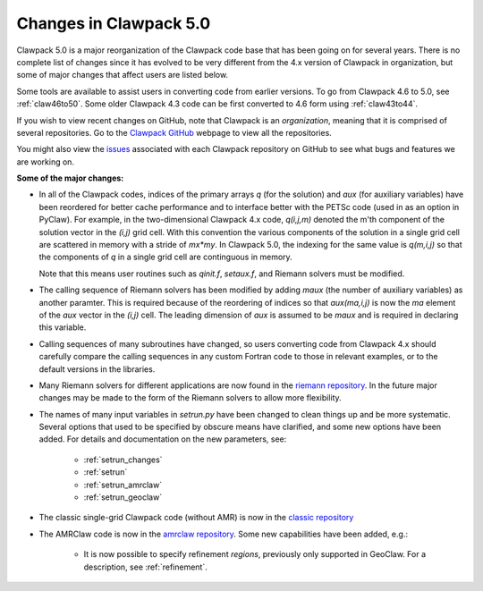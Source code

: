 .. _clawpack5:


================================
Changes in Clawpack 5.0
================================

Clawpack 5.0 is a major reorganization of the Clawpack code base that has
been going on for several years.  
There is no complete list of changes since it has evolved to be very
different from the 4.x version of Clawpack in organization, but some of
major changes that affect users are listed below.

Some tools are available to assist users in converting code from earlier
versions.  To go from Clawpack 4.6 to 5.0, see
:ref:`claw46to50`.   Some older Clawpack 4.3 code can be first converted 
to 4.6 form using :ref:`claw43to44`.

If you wish to view recent changes on GitHub,
note that Clawpack is an *organization*, meaning that it is
comprised of several repositories.  Go to the 
`Clawpack GitHub <https://github.com/organizations/clawpack>`_ 
webpage to view all the repositories.

You might also view the 
`issues <https://github.com/organizations/clawpack/dashboard/issues>`_
associated with each Clawpack repository on
GitHub to see what bugs and features we are working on.

**Some of the major changes:**

* In all of the Clawpack codes, indices of the primary arrays `q` (for
  the solution) and `aux` (for auxiliary variables) have been reordered for
  better cache performance and to interface better with the PETSc code (used
  in as an option in PyClaw).  For example, in the two-dimensional Clawpack
  4.x code, `q(i,j,m)` denoted the m'th component of the solution vector in
  the `(i,j)` grid cell.  With this convention the various components of the
  solution in a single grid cell are scattered in memory with a stride of
  `mx*my`.  
  In Clawpack 5.0, the indexing for the same value is `q(m,i,j)` so that
  the components of `q` in a single grid cell are continguous in memory.

  Note that this means user routines such as `qinit.f`, `setaux.f`,
  and Riemann solvers must be modified.

* The calling sequence of Riemann solvers has been modified by adding
  `maux` (the number of auxiliary variables) as another paramter.
  This is required because of the reordering of indices so that
  `aux(ma,i,j)` is now the `ma` element of the `aux` vector in the `(i,j)`
  cell.  The leading dimension of `aux` is assumed to be `maux` and is
  required in declaring this variable.  

* Calling sequences of many subroutines have changed, so users converting
  code from Clawpack 4.x should carefully compare the calling sequences in 
  any custom Fortran code to those in relevant examples, or to the default
  versions in the libraries.

* Many Riemann solvers for different applications are now found in the 
  `riemann repository <https://github.com/clawpack/riemann>`_.
  In the future major changes may be made to the form of the Riemann solvers
  to allow more flexibility.

* The names of many input variables in `setrun.py` have been changed to
  clean things up and be more systematic.  Several options that used to be
  specified by obscure means have clarified, and some new options have been
  added.  For details and documentation on the new parameters, see:
  
   * :ref:`setrun_changes` 
   * :ref:`setrun`
   * :ref:`setrun_amrclaw`
   * :ref:`setrun_geoclaw`
  
* The classic single-grid Clawpack code (without AMR) is now in the 
  `classic repository <https://github.com/clawpack/classic>`_ 

* The AMRClaw code is now in the 
  `amrclaw repository <https://github.com/clawpack/amrclaw>`_.
  Some new capabilities have been added, e.g.:   
  
   * It is now possible to specify refinement *regions*, previously only
     supported in GeoClaw.  For a description, see :ref:`refinement`.

